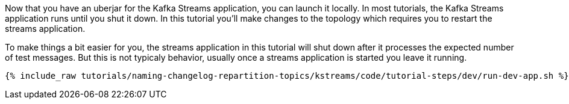 Now that you have an uberjar for the Kafka Streams application, you can launch it locally.  In most tutorials, the Kafka Streams application runs until you shut it down.  In this tutorial you'll make changes to the topology which requires you to restart the streams application.

To make things a bit easier for you, the streams application in this tutorial will shut down after it processes the expected number of test messages.  But this is not typicaly behavior, usually once a streams application is started you leave it running.


+++++
<pre class="snippet"><code class="shell">{% include_raw tutorials/naming-changelog-repartition-topics/kstreams/code/tutorial-steps/dev/run-dev-app.sh %}</code></pre>
+++++
